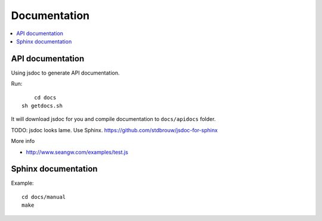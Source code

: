 ============================
 Documentation
============================

.. contents:: :local:

API documentation
========================

Using jsdoc to generate API documentation.

Run::

	cd docs
    sh getdocs.sh

It will download jsdoc for you and compile documentation to ``docs/apidocs`` folder.

TODO: jsdoc looks lame. Use Sphinx. https://github.com/stdbrouw/jsdoc-for-sphinx

More info

* http://www.seangw.com/examples/test.js

Sphinx documentation
=======================

Example::

	cd docs/manual
	make
	
	
	